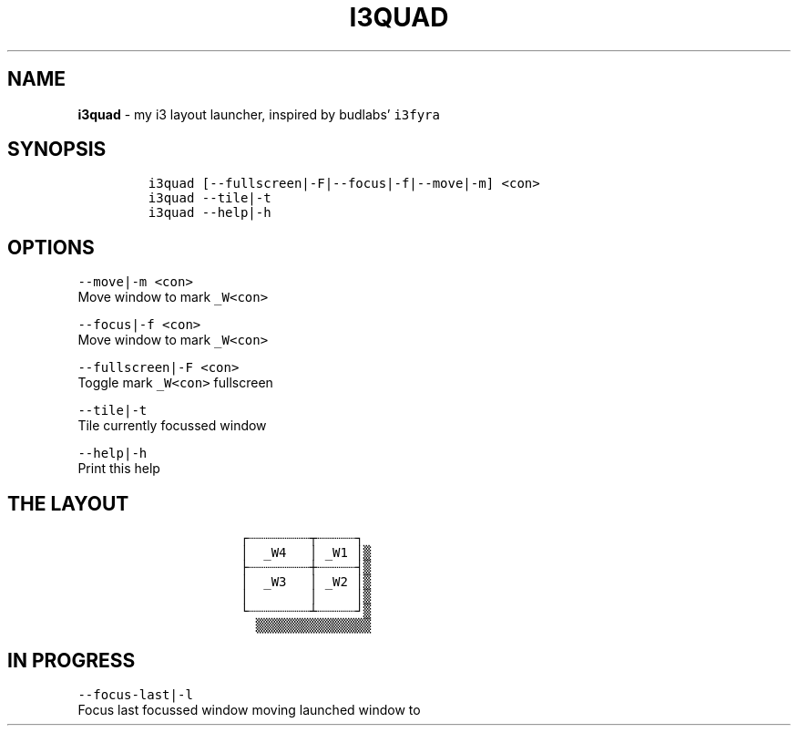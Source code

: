 .TH I3QUAD 1 2019\-10\-21 Linux "User Manuals"
.hy
.SH NAME
.PP
\f[B]i3quad\f[R] - my i3 layout launcher, inspired by budlabs\[cq]
\f[C]i3fyra\f[R]
.SH SYNOPSIS
.IP
.nf
\f[C]
i3quad [--fullscreen|-F|--focus|-f|--move|-m] <con>
i3quad --tile|-t
i3quad --help|-h
\f[R]
.fi
.SH OPTIONS
.PP
\f[C]--move|-m <con>\f[R]
.PD 0
.P
.PD
Move window to mark \f[C]_W<con>\f[R]
.PP
\f[C]--focus|-f <con>\f[R]
.PD 0
.P
.PD
Move window to mark \f[C]_W<con>\f[R]
.PP
\f[C]--fullscreen|-F <con>\f[R]
.PD 0
.P
.PD
Toggle mark \f[C]_W<con>\f[R] fullscreen
.PP
\f[C]--tile|-t\f[R]
.PD 0
.P
.PD
Tile currently focussed window
.PP
\f[C]--help|-h\f[R]
.PD 0
.P
.PD
Print this help
.SH THE LAYOUT
.IP
.nf
\f[C]
            \[u250C]\[u2508]\[u2508]\[u2508]\[u2508]\[u2508]\[u2508]\[u2508]\[u2508]\[u252C]\[u2508]\[u2508]\[u2508]\[u2508]\[u2508]\[u2510]
            \[br]  _W4   \[br] _W1 \[br]\[u2592]
            \[u251C]\[u2508]\[u2508]\[u2508]\[u2508]\[u2508]\[u2508]\[u2508]\[u2508]\[u253C]\[u2508]\[u2508]\[u2508]\[u2508]\[u2508]\[u2524]\[u2592]
            \[br]  _W3   \[br] _W2 \[br]\[u2592]
            \[br]        \[br]     \[br]\[u2592]
            \[u2514]\[u2508]\[u2508]\[u2508]\[u2508]\[u2508]\[u2508]\[u2508]\[u2508]\[u2534]\[u2508]\[u2508]\[u2508]\[u2508]\[u2508]\[u2518]\[u2592]
              \[u2592]\[u2592]\[u2592]\[u2592]\[u2592]\[u2592]\[u2592]\[u2592]\[u2592]\[u2592]\[u2592]\[u2592]\[u2592]\[u2592]\[u2592]
\f[R]
.fi
.SH IN PROGRESS
.PP
\f[C]--focus-last|-l\f[R]
.PD 0
.P
.PD
Focus last focussed window moving launched window to
